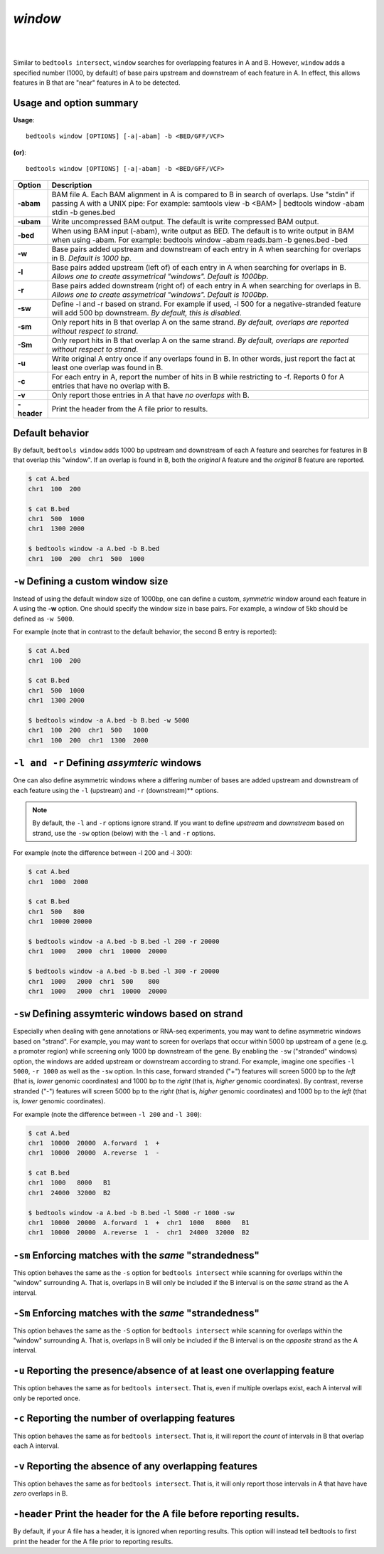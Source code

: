 ###############
*window*
###############

|

.. image:: ../images/tool-glyphs/window-glyph.png 
    :width: 600pt 

|

Similar to ``bedtools intersect``, ``window`` searches for overlapping features 
in A and B. However, ``window`` adds a specified number (1000, by default) of 
base pairs upstream and downstream of each feature in A. In effect, this allows 
features in B that are "near" features in A to be detected.

===============================
Usage and option summary
===============================
**Usage**:
::

  bedtools window [OPTIONS] [-a|-abam] -b <BED/GFF/VCF>

**(or)**:
::
  
  bedtools window [OPTIONS] [-a|-abam] -b <BED/GFF/VCF>

  
  
===========================      =========================================================================================================================================================
Option                           Description
===========================      =========================================================================================================================================================
**-abam**				         BAM file A. Each BAM alignment in A is compared to B in search of overlaps. Use "stdin" if passing A with a UNIX pipe: For example:  samtools view -b <BAM> | bedtools window -abam stdin -b genes.bed
**-ubam**					     Write uncompressed BAM output. The default is write compressed BAM output.
**-bed**					     When using BAM input (-abam), write output as BED. The default is to write output in BAM when using -abam. For example:  bedtools window -abam reads.bam -b genes.bed -bed                                              
**-w**					         Base pairs added upstream and downstream of each entry in A when searching for overlaps in B. *Default is 1000 bp*.
**-l**					         Base pairs added upstream (left of) of each entry in A when searching for overlaps in B. *Allows one to create assymetrical "windows". Default is 1000bp*.                    
**-r**					         Base pairs added downstream (right of) of each entry in A when searching for overlaps in B. *Allows one to create assymetrical "windows". Default is 1000bp*.
**-sw** 				         Define -l and -r based on strand. For example if used, -l 500 for a negative-stranded feature will add 500 bp downstream. *By default, this is disabled*.
**-sm** 				         Only report hits in B that overlap A on the same strand. *By default, overlaps are reported without respect to strand*.
**-Sm** 				         Only report hits in B that overlap A on the same strand. *By default, overlaps are reported without respect to strand*.
**-u**					         Write original A entry once if any overlaps found in B. In other words, just report the fact at least one overlap was found in B.
**-c**                           For each entry in A, report the number of hits in B while restricting to -f. Reports 0 for A entries that have no overlap with B.							
**-v**                           Only report those entries in A that have *no overlaps* with B.
**-header**	                     Print the header from the A file prior to results.
===========================      =========================================================================================================================================================


==========================================================================
Default behavior
==========================================================================
By default, ``bedtools window`` adds 1000 bp upstream and downstream of each A 
feature and searches for features in B that overlap this "window". If an overlap 
is found in B, both the *original* A feature and the *original* B feature are 
reported. 

.. code-block:: bash

  $ cat A.bed
  chr1  100  200
  
  $ cat B.bed
  chr1  500  1000
  chr1  1300 2000
  
  $ bedtools window -a A.bed -b B.bed
  chr1  100  200  chr1  500  1000


==========================================================================
``-w`` Defining a custom window size 
==========================================================================
Instead of using the default window size of 1000bp, one can define a custom, 
*symmetric* window around each feature in A using the **-w** option. One should 
specify the window size in base pairs. For example, a window of 5kb should be 
defined as ``-w 5000``.

For example (note that in contrast to the default behavior, 
the second B entry is reported):

.. code-block:: bash

  $ cat A.bed
  chr1  100  200

  $ cat B.bed
  chr1  500  1000
  chr1  1300 2000

  $ bedtools window -a A.bed -b B.bed -w 5000
  chr1  100  200  chr1  500   1000
  chr1  100  200  chr1  1300  2000


==========================================================================
``-l and -r`` Defining *assymteric* windows 
==========================================================================
One can also define asymmetric windows where a differing number of bases are 
added upstream and downstream of each feature using the ``-l`` (upstream) 
and ``-r`` (downstream)** options.

.. note::

    By default, the ``-l`` and ``-r`` options ignore strand.  If you want to define
    *upstream* and *downstream* based on strand, use the ``-sw`` option (below)
    with the ``-l`` and ``-r`` options.
    
For example (note the difference between -l 200 and -l 300):


.. code-block:: bash
  
  $ cat A.bed
  chr1  1000  2000
  
  $ cat B.bed
  chr1  500   800
  chr1  10000 20000
  
  $ bedtools window -a A.bed -b B.bed -l 200 -r 20000
  chr1  1000   2000  chr1  10000  20000
  
  $ bedtools window -a A.bed -b B.bed -l 300 -r 20000
  chr1  1000   2000  chr1  500    800
  chr1  1000   2000  chr1  10000  20000

  
==========================================================================
``-sw`` Defining assymteric windows based on strand 
==========================================================================
Especially when dealing with gene annotations or RNA-seq experiments, you may 
want to define asymmetric windows based on "strand". For example, you may want 
to screen for overlaps that occur within 5000 bp upstream of a gene (e.g. a 
promoter region) while screening only 1000 bp downstream of the gene. 
By enabling the ``-sw`` ("stranded" windows) option, the windows are added 
upstream or downstream according to strand. For example, imagine one 
specifies  ``-l 5000``, ``-r 1000`` as well as the ``-sw`` option. In this case, 
forward stranded ("+") features will screen 5000 bp to the *left* (that is, 
*lower* genomic coordinates) and 1000 bp to the *right* (that is, *higher* 
genomic coordinates). By contrast, reverse stranded ("-") features will screen 
5000 bp to the *right* (that is, *higher* genomic coordinates) and 1000 bp to 
the *left* (that is, *lower* genomic coordinates).

For example (note the difference between ``-l 200`` and ``-l 300``):

.. code-block:: bash

  $ cat A.bed
  chr1  10000  20000  A.forward  1  +
  chr1  10000  20000  A.reverse  1  -
  
  $ cat B.bed
  chr1  1000   8000   B1
  chr1  24000  32000  B2
  
  $ bedtools window -a A.bed -b B.bed -l 5000 -r 1000 -sw
  chr1  10000  20000  A.forward  1  +  chr1  1000   8000   B1
  chr1  10000  20000  A.reverse  1  -  chr1  24000  32000  B2
  

  
==========================================================================
``-sm`` Enforcing matches with the *same* "strandedness" 
==========================================================================
This option behaves the same as the ``-s`` option for ``bedtools intersect`` 
while scanning for overlaps within the "window" surrounding A. That is, overlaps 
in B will only be included if the B interval is on the *same* strand as the A
interval.

==========================================================================
``-Sm`` Enforcing matches with the *same* "strandedness" 
==========================================================================
This option behaves the same as the ``-S`` option for ``bedtools intersect`` while 
scanning for overlaps within the "window" surrounding A. That is, overlaps in
B will only be included if the B interval is on the *opposite* strand as the A
interval.


==========================================================================
``-u`` Reporting the presence/absence of at least one overlapping feature 
==========================================================================
This option behaves the same as for ``bedtools intersect``.  That is, even if
multiple overlaps exist, each A interval will only be reported once.


==========================================================================
``-c`` Reporting the number of overlapping features 
==========================================================================
This option behaves the same as for ``bedtools intersect``.  That is, it will 
report the *count* of intervals in B that overlap each A interval.



==========================================================================
``-v`` Reporting the absence of any overlapping features 
==========================================================================
This option behaves the same as for ``bedtools intersect``.  That is, it will 
only report those intervals in A that have have *zero* overlaps in B.


==========================================================================
``-header`` Print the header for the A file before reporting results.
==========================================================================
By default, if your A file has a header, it is ignored when reporting results.
This option will instead tell bedtools to first print the header for the
A file prior to reporting results.
